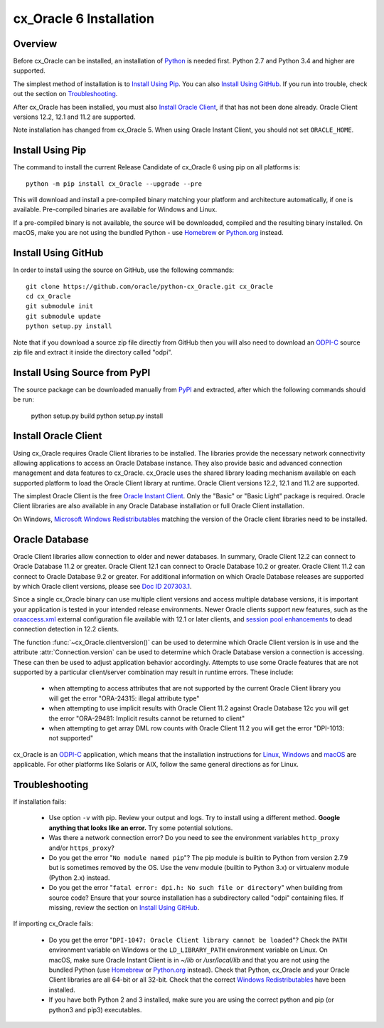 .. _installation:

************************
cx_Oracle 6 Installation
************************

Overview
========

Before cx_Oracle can be installed, an installation of
`Python <https://www.python.org/downloads>`__ is needed first. Python 2.7 and
Python 3.4 and higher are supported.

The simplest method of installation is to `Install Using Pip`_. You can also
`Install Using GitHub`_. If you run into trouble, check out the section on
`Troubleshooting`_.

After cx_Oracle has been installed, you must also `Install Oracle Client`_, if
that has not been done already. Oracle Client versions 12.2, 12.1 and 11.2
are supported.

Note installation has changed from cx_Oracle 5.  When using Oracle
Instant Client, you should not set ``ORACLE_HOME``.

Install Using Pip
=================

The command to install the current Release Candidate of cx_Oracle 6 using pip
on all platforms is::

    python -m pip install cx_Oracle --upgrade --pre

This will download and install a pre-compiled binary matching your platform
and architecture automatically, if one is available. Pre-compiled binaries are
available for Windows and Linux.

If a pre-compiled binary is not available, the source will be
downloaded, compiled and the resulting binary installed.  On macOS,
make you are not using the bundled Python - use `Homebrew
<https://brew.sh>`__ or `Python.org
<https://www.python.org/downloads>`__ instead.


Install Using GitHub
====================

In order to install using the source on GitHub, use the following commands::

    git clone https://github.com/oracle/python-cx_Oracle.git cx_Oracle
    cd cx_Oracle
    git submodule init
    git submodule update
    python setup.py install

Note that if you download a source zip file directly from GitHub then
you will also need to download an `ODPI-C
<https://github.com/oracle/odpi>`__ source zip file and extract it
inside the directory called "odpi".


Install Using Source from PyPI
==============================

The source package can be downloaded manually from
`PyPI <https://pypi.python.org/pypi/cx_Oracle>`__ and extracted, after
which the following commands should be run:

    python setup.py build
    python setup.py install


Install Oracle Client
=====================

Using cx_Oracle requires Oracle Client libraries to be installed. The libraries
provide the necessary network connectivity allowing applications to access an
Oracle Database instance. They also provide basic and advanced connection
management and data features to cx_Oracle. cx_Oracle uses the shared library
loading mechanism available on each supported platform to load the Oracle
Client library at runtime. Oracle Client versions 12.2, 12.1 and 11.2 are
supported.

The simplest Oracle Client is the free `Oracle Instant Client
<http://www.oracle.com/technetwork/database/features/instant-client/
index.html>`__. Only the "Basic" or "Basic Light" package is required. Oracle
Client libraries are also available in any Oracle Database installation or
full Oracle Client installation.

On Windows, `Microsoft Windows Redistributables
<https://oracle.github.io/odpi/doc/installation.html#windows>`__
matching the version of the Oracle client libraries need to be
installed.

Oracle Database
===============

Oracle Client libraries allow connection to older and newer databases.
In summary, Oracle Client 12.2 can connect to Oracle Database 11.2 or
greater. Oracle Client 12.1 can connect to Oracle Database 10.2 or
greater. Oracle Client 11.2 can connect to Oracle Database 9.2 or
greater.  For additional information on which Oracle Database releases
are supported by which Oracle client versions, please see `Doc ID 207303.1
<https://support.oracle.com/epmos/faces/DocumentDisplay?id=207303.1>`__.

Since a single cx_Oracle binary can use multiple client versions and access
multiple database versions, it is important your application is tested in your
intended release environments.  Newer Oracle clients support new features, such
as the `oraaccess.xml <https://docs.oracle.com/database/122/LNOCI/
more-oci-advanced-topics.htm#LNOCI73052>`__ external configuration file
available with 12.1 or later clients, and `session pool enhancements
<http://docs.oracle.com/database/122/LNOCI/release-changes.htm#LNOCI005>`__
to dead connection detection in 12.2 clients.

The function :func:`~cx_Oracle.clientversion()` can be used to determine
which Oracle Client version is in use and the attribute
:attr:`Connection.version` can be used to determine which Oracle
Database version a connection is accessing. These can then be used to adjust
application behavior accordingly. Attempts to use some Oracle features that are
not supported by a particular client/server combination may result in runtime
errors. These include:

    - when attempting to access attributes that are not supported by the
      current Oracle Client library you will get the error "ORA-24315: illegal
      attribute type"

    - when attempting to use implicit results with Oracle Client 11.2
      against Oracle Database 12c you will get the error "ORA-29481:
      Implicit results cannot be returned to client"

    - when attempting to get array DML row counts with Oracle Client
      11.2 you will get the error "DPI-1013: not supported"

cx_Oracle is an `ODPI-C <https://github.com/oracle/odpi>`__ application, which
means that the installation instructions for
`Linux <https://oracle.github.io/odpi/doc/installation.html#linux>`__,
`Windows <https://oracle.github.io/odpi/doc/installation.html#windows>`__
and `macOS <https://oracle.github.io/odpi/doc/installation.html#macos>`__
are applicable. For other platforms like Solaris or AIX, follow the same
general directions as for Linux.


Troubleshooting
===============

If installation fails:

    - Use option ``-v`` with pip. Review your output and logs. Try to install
      using a different method. **Google anything that looks like an error.**
      Try some potential solutions.

    - Was there a network connection error? Do you need to see the environment
      variables ``http_proxy`` and/or ``https_proxy``?

    - Do you get the error "``No module named pip``"? The pip module is builtin
      to Python from version 2.7.9 but is sometimes removed by the OS. Use the
      venv module (builtin to Python 3.x) or virtualenv module (Python 2.x)
      instead.

    - Do you get the error "``fatal error: dpi.h: No such file or directory``"
      when building from source code? Ensure that your source installation has a
      subdirectory called "odpi" containing files. If missing, review the
      section on `Install Using GitHub`_.

If importing cx_Oracle fails:

    - Do you get the error "``DPI-1047: Oracle Client library cannot be
      loaded``"? Check the ``PATH`` environment variable on Windows or the
      ``LD_LIBRARY_PATH`` environment variable on Linux. On macOS, make sure
      Oracle Instant Client is in `~/lib` or `/usr/local/lib` and that you are
      not using the bundled Python (use `Homebrew <https://brew.sh>`__ or
      `Python.org <https://www.python.org/downloads>`__ instead). Check that
      Python, cx_Oracle and your Oracle Client libraries are all 64-bit or all
      32-bit. Check that the correct `Windows Redistributables
      <https://oracle.github.io/odpi/doc/installation.html#windows>`__ have been
      installed.

    - If you have both Python 2 and 3 installed, make sure you are
      using the correct python and pip (or python3 and pip3)
      executables.
